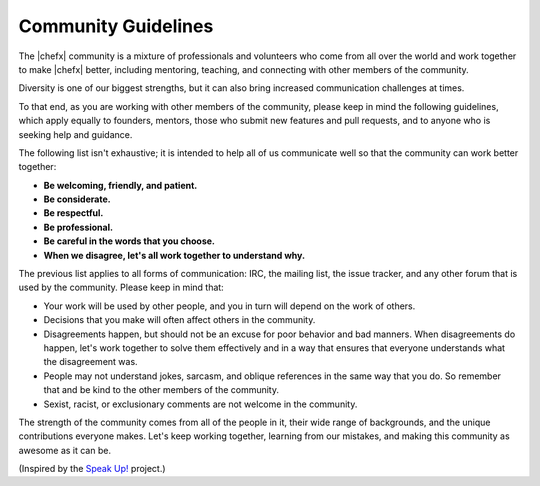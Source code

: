 =====================================================
Community Guidelines
=====================================================

The |chefx| community is a mixture of professionals and volunteers who come from all over the world and work together to make |chefx| better, including mentoring, teaching, and connecting with other members of the community.

Diversity is one of our biggest strengths, but it can also bring increased communication challenges at times. 

To that end, as you are working with other members of the community, please keep in mind the following guidelines, which apply equally to founders, mentors, those who submit new features and pull requests, and to anyone who is seeking help and guidance.

The following list isn't exhaustive; it is intended to help all of us communicate well so that the community can work better  together:

* **Be welcoming, friendly, and patient.**
* **Be considerate.**
* **Be respectful.**
* **Be professional.**
* **Be careful in the words that you choose.**
* **When we disagree, let's all work together to understand why.**

The previous list applies to all forms of communication: IRC, the mailing list, the issue tracker, and any other forum that is used by the community. Please keep in mind that:

* Your work will be used by other people, and you in turn will depend on the work of others.
* Decisions that you make will often affect others in the community.
* Disagreements happen, but should not be an excuse for poor behavior and bad manners. When disagreements do happen, let's work together to solve them effectively and in a way that ensures that everyone understands what the disagreement was.
* People may not understand jokes, sarcasm, and oblique references in the same way that you do. So remember that and be kind to the other members of the community.
* Sexist, racist, or exclusionary comments are not welcome in the community.

The strength of the community comes from all of the people in it, their wide range of backgrounds, and the unique contributions everyone makes. Let's keep working together, learning from our mistakes, and making this community as awesome as it can be.

(Inspired by the `Speak Up! <http://speakup.io/coc.html>`_ project.)




